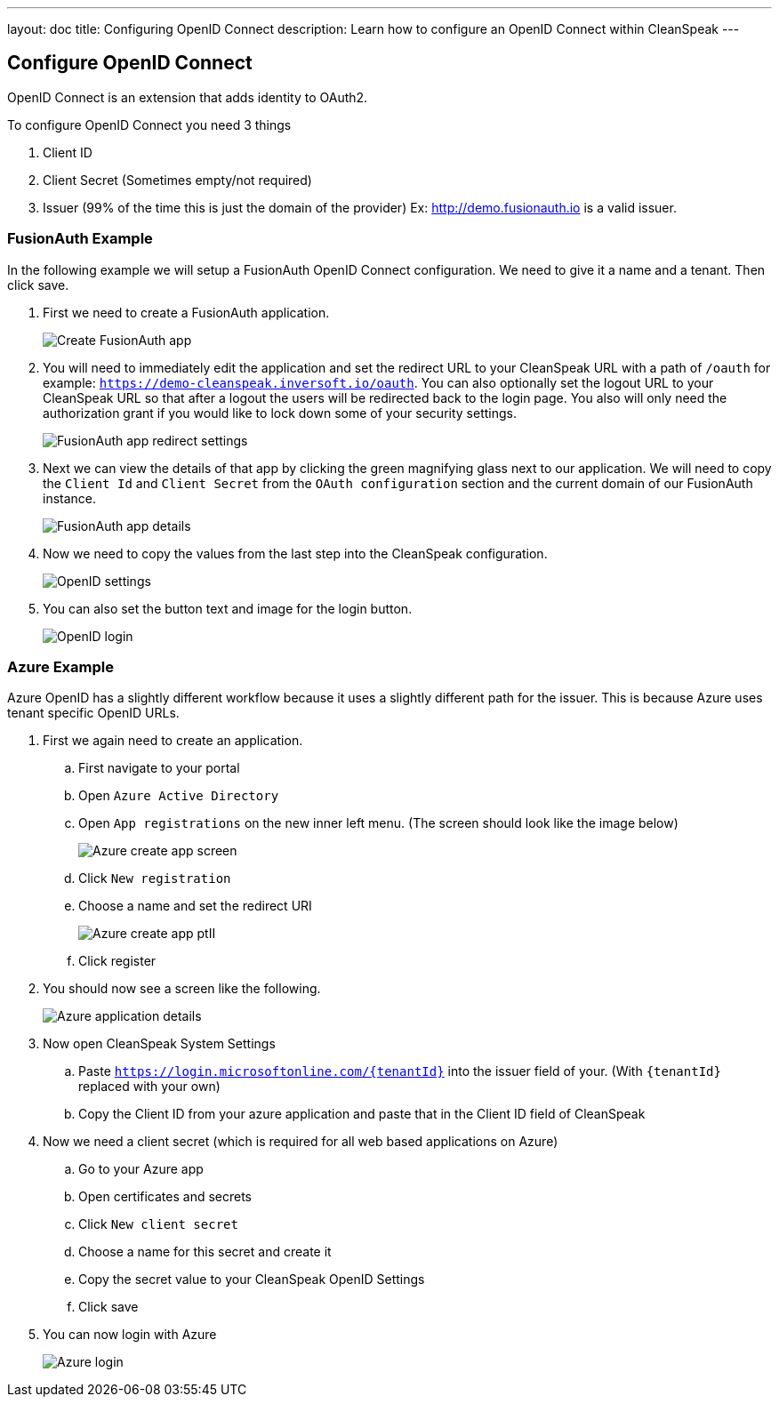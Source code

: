 ---
layout: doc
title: Configuring OpenID Connect
description: Learn how to configure an OpenID Connect within CleanSpeak
---

== Configure OpenID Connect

OpenID Connect is an extension that adds identity to OAuth2.

To configure OpenID Connect you need 3 things

. Client ID
. Client Secret (Sometimes empty/not required)
. Issuer (99% of the time this is just the domain of the provider) Ex: http://demo.fusionauth.io is a valid issuer.

=== FusionAuth Example

In the following example we will setup a FusionAuth OpenID Connect configuration. We need to give it a name and a tenant. Then click save.

. First we need to create a FusionAuth application.
+
image::create-fusionauth-app.png[Create FusionAuth app, role=shadowed]

. You will need to immediately edit the application and set the redirect URL to your CleanSpeak URL with a path of `/oauth` for example: `https://demo-cleanspeak.inversoft.io/oauth`. You can also optionally set the logout URL to your CleanSpeak URL so that after a logout the users will be redirected back to the login page. You also will only need the authorization grant if you would like to lock down some of your security settings.
+
image::fusionauth-app-redirect-settings.png[FusionAuth app redirect settings, role=shadowed]

. Next we can view the details of that app by clicking the green magnifying glass next to our application. We will need to copy the `Client Id` and `Client Secret` from the `OAuth configuration` section and the current domain of our FusionAuth instance.
+
image::fusionauth-app-details.png[FusionAuth app details, role=shadowed]

. Now we need to copy the values from the last step into the CleanSpeak configuration.
+
image::openid-settings.png[OpenID settings, role=shadowed]

. You can also set the button text and image for the login button.
+
image::openid-login.png[OpenID login, role=shadowed]

=== Azure Example

Azure OpenID has a slightly different workflow because it uses a slightly different path for the issuer. This is because Azure uses tenant specific OpenID URLs.

. First we again need to create an application.
.. First navigate to your portal
.. Open `Azure Active Directory`
.. Open `App registrations` on the new inner left menu. (The screen should look like the image below)
+
image::azure-create-app.png[Azure create app screen, role=shadowed]
.. Click `New registration`
.. Choose a name and set the redirect URI
+
image::azure-create-app-pt2.png[Azure create app ptII, role=shadowed]
.. Click register
. You should now see a screen like the following.
+
image::azure-application-details.png[Azure application details, role=shadowed]
. Now open CleanSpeak System Settings
.. Paste `https://login.microsoftonline.com/{tenantId}` into the issuer field of your. (With `{tenantId}` replaced with your own)
.. Copy the Client ID from your azure application and paste that in the Client ID field of CleanSpeak
. Now we need a client secret (which is required for all web based applications on Azure)
.. Go to your Azure app
.. Open certificates and secrets
.. Click `New client secret`
.. Choose a name for this secret and create it
.. Copy the secret value to your CleanSpeak OpenID Settings
.. Click save
. You can now login with Azure
+
image::azure-login.gif[Azure login, role="shadowed force-rounded"]

